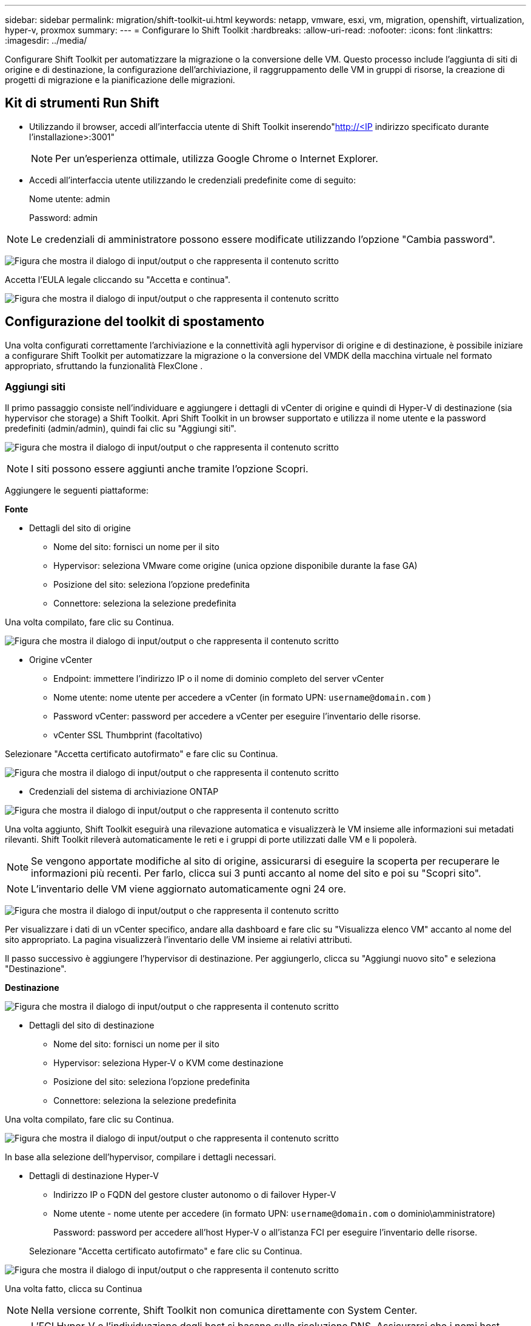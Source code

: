 ---
sidebar: sidebar 
permalink: migration/shift-toolkit-ui.html 
keywords: netapp, vmware, esxi, vm, migration, openshift, virtualization, hyper-v, proxmox 
summary:  
---
= Configurare lo Shift Toolkit
:hardbreaks:
:allow-uri-read: 
:nofooter: 
:icons: font
:linkattrs: 
:imagesdir: ../media/


[role="lead"]
Configurare Shift Toolkit per automatizzare la migrazione o la conversione delle VM. Questo processo include l'aggiunta di siti di origine e di destinazione, la configurazione dell'archiviazione, il raggruppamento delle VM in gruppi di risorse, la creazione di progetti di migrazione e la pianificazione delle migrazioni.



== Kit di strumenti Run Shift

* Utilizzando il browser, accedi all'interfaccia utente di Shift Toolkit inserendo"http://<IP[] indirizzo specificato durante l'installazione>:3001"
+

NOTE: Per un'esperienza ottimale, utilizza Google Chrome o Internet Explorer.

* Accedi all'interfaccia utente utilizzando le credenziali predefinite come di seguito:
+
Nome utente: admin

+
Password: admin




NOTE: Le credenziali di amministratore possono essere modificate utilizzando l'opzione "Cambia password".

image:shift-toolkit-018.png["Figura che mostra il dialogo di input/output o che rappresenta il contenuto scritto"]

Accetta l'EULA legale cliccando su "Accetta e continua".

image:shift-toolkit-019.png["Figura che mostra il dialogo di input/output o che rappresenta il contenuto scritto"]



== Configurazione del toolkit di spostamento

Una volta configurati correttamente l'archiviazione e la connettività agli hypervisor di origine e di destinazione, è possibile iniziare a configurare Shift Toolkit per automatizzare la migrazione o la conversione del VMDK della macchina virtuale nel formato appropriato, sfruttando la funzionalità FlexClone .



=== Aggiungi siti

Il primo passaggio consiste nell'individuare e aggiungere i dettagli di vCenter di origine e quindi di Hyper-V di destinazione (sia hypervisor che storage) a Shift Toolkit.  Apri Shift Toolkit in un browser supportato e utilizza il nome utente e la password predefiniti (admin/admin), quindi fai clic su "Aggiungi siti".

image:shift-toolkit-020.png["Figura che mostra il dialogo di input/output o che rappresenta il contenuto scritto"]


NOTE: I siti possono essere aggiunti anche tramite l'opzione Scopri.

Aggiungere le seguenti piattaforme:

*Fonte*

* Dettagli del sito di origine
+
** Nome del sito: fornisci un nome per il sito
** Hypervisor: seleziona VMware come origine (unica opzione disponibile durante la fase GA)
** Posizione del sito: seleziona l'opzione predefinita
** Connettore: seleziona la selezione predefinita




Una volta compilato, fare clic su Continua.

image:shift-toolkit-021.png["Figura che mostra il dialogo di input/output o che rappresenta il contenuto scritto"]

* Origine vCenter
+
** Endpoint: immettere l'indirizzo IP o il nome di dominio completo del server vCenter
** Nome utente: nome utente per accedere a vCenter (in formato UPN: `username@domain.com` )
** Password vCenter: password per accedere a vCenter per eseguire l'inventario delle risorse.
** vCenter SSL Thumbprint (facoltativo)




Selezionare "Accetta certificato autofirmato" e fare clic su Continua.

image:shift-toolkit-022.png["Figura che mostra il dialogo di input/output o che rappresenta il contenuto scritto"]

* Credenziali del sistema di archiviazione ONTAP


image:shift-toolkit-023.png["Figura che mostra il dialogo di input/output o che rappresenta il contenuto scritto"]

Una volta aggiunto, Shift Toolkit eseguirà una rilevazione automatica e visualizzerà le VM insieme alle informazioni sui metadati rilevanti.  Shift Toolkit rileverà automaticamente le reti e i gruppi di porte utilizzati dalle VM e li popolerà.


NOTE: Se vengono apportate modifiche al sito di origine, assicurarsi di eseguire la scoperta per recuperare le informazioni più recenti.  Per farlo, clicca sui 3 punti accanto al nome del sito e poi su "Scopri sito".


NOTE: L'inventario delle VM viene aggiornato automaticamente ogni 24 ore.

image:shift-toolkit-024.png["Figura che mostra il dialogo di input/output o che rappresenta il contenuto scritto"]

Per visualizzare i dati di un vCenter specifico, andare alla dashboard e fare clic su "Visualizza elenco VM" accanto al nome del sito appropriato.  La pagina visualizzerà l'inventario delle VM insieme ai relativi attributi.

Il passo successivo è aggiungere l'hypervisor di destinazione.  Per aggiungerlo, clicca su "Aggiungi nuovo sito" e seleziona "Destinazione".

*Destinazione*

image:shift-toolkit-025.png["Figura che mostra il dialogo di input/output o che rappresenta il contenuto scritto"]

* Dettagli del sito di destinazione
+
** Nome del sito: fornisci un nome per il sito
** Hypervisor: seleziona Hyper-V o KVM come destinazione
** Posizione del sito: seleziona l'opzione predefinita
** Connettore: seleziona la selezione predefinita




Una volta compilato, fare clic su Continua.

image:shift-toolkit-026.png["Figura che mostra il dialogo di input/output o che rappresenta il contenuto scritto"]

In base alla selezione dell'hypervisor, compilare i dettagli necessari.

* Dettagli di destinazione Hyper-V
+
** Indirizzo IP o FQDN del gestore cluster autonomo o di failover Hyper-V
** Nome utente - nome utente per accedere (in formato UPN: `username@domain.com` o dominio\amministratore)
+
Password: password per accedere all'host Hyper-V o all'istanza FCI per eseguire l'inventario delle risorse.

+
Selezionare "Accetta certificato autofirmato" e fare clic su Continua.





image:shift-toolkit-027.png["Figura che mostra il dialogo di input/output o che rappresenta il contenuto scritto"]

Una volta fatto, clicca su Continua


NOTE: Nella versione corrente, Shift Toolkit non comunica direttamente con System Center.


NOTE: L'FCI Hyper-V e l'individuazione degli host si basano sulla risoluzione DNS.  Assicurarsi che i nomi host siano risolvibili dalla VM di Shift Toolkit.  Se la risoluzione non riesce, aggiornare il file host (C:\Windows\System32\drivers\etc\hosts) e riprovare l'operazione di rilevamento.

* Sistema di archiviazione ONTAP *

image:shift-toolkit-028.png["Figura che mostra il dialogo di input/output o che rappresenta il contenuto scritto"]


NOTE: Il sistema di archiviazione di origine e di destinazione deve essere lo stesso, poiché la conversione del formato del disco avviene a livello di volume e all'interno dello stesso volume.

image:shift-toolkit-029.png["Figura che mostra il dialogo di input/output o che rappresenta il contenuto scritto"]

Il passaggio successivo consiste nel raggruppare le VM richieste nei rispettivi gruppi di migrazione come gruppi di risorse.



== Raggruppamenti di risorse

Una volta aggiunte le piattaforme, raggruppa le VM che desideri migrare o convertire in gruppi di risorse.  I gruppi di risorse del toolkit Shift consentono di raggruppare un set di VM dipendenti in gruppi logici che contengono i rispettivi ordini di avvio e ritardi di avvio.


NOTE: Prima di creare i gruppi di risorse, assicurarsi che i Qtree siano predisposti (come indicato nella sezione dei prerequisiti).

Per iniziare a creare gruppi di risorse, fare clic sulla voce di menu "Crea nuovo gruppo di risorse".

. Per accedere ai gruppi di risorse, fare clic su "Crea nuovo gruppo di risorse".
+
image:shift-toolkit-030.png["Figura che mostra il dialogo di input/output o che rappresenta il contenuto scritto"]

. Nel "Nuovo gruppo di risorse", seleziona il sito di origine dal menu a discesa e fai clic su "Crea"
. Fornire i dettagli del gruppo di risorse e selezionare il flusso di lavoro.  Il flusso di lavoro offre due opzioni
+
.. Migrazione basata su cloni: esegue la migrazione end-to-end della VM dall'hypervisor di origine all'hypervisor di destinazione.
.. Conversione basata su clonazione: esegue la conversione del formato del disco nel tipo di hypervisor selezionato.
+
image:shift-toolkit-031.png["Figura che mostra il dialogo di input/output o che rappresenta il contenuto scritto"]



. Clicca su "Continua"
. Selezionare le VM appropriate utilizzando l'opzione di ricerca. L'opzione di filtro predefinita è "Datastore".
+

NOTE: Spostare le VM da convertire o migrare in un datastore designato su un SVM ONTAP appena creato prima della conversione.  Ciò consente di isolare il datastore NFS di produzione e il datastore designato può essere utilizzato per lo staging delle macchine virtuali.

+
image:shift-toolkit-032.png["Figura che mostra il dialogo di input/output o che rappresenta il contenuto scritto"]

+

NOTE: In questo contesto, il menu a discesa dei datastore mostrerà solo i datastore NFSv3.  Gli archivi dati NFSv4 non verranno visualizzati.

+
image:shift-toolkit-033.png["Figura che mostra il dialogo di input/output o che rappresenta il contenuto scritto"]

. Aggiorna i dettagli della migrazione selezionando "Sito di destinazione", "Voce Hyper-V di destinazione" e mapping tra Datastore e Qtree.
+
image:shift-toolkit-034.png["Figura che mostra il dialogo di input/output o che rappresenta il contenuto scritto"]

+

NOTE: Assicurarsi che il percorso di destinazione (in cui sono archiviate le VM convertite) sia impostato su un qtree quando si convertono le VM da ESX a Hyper-V. Impostare il percorso di destinazione sul qtree appropriato.

+

NOTE: È possibile creare più qtree e utilizzarli per archiviare i dischi VM convertiti.

. Selezionare l'ordine di avvio e il ritardo di avvio (sec) per tutte le VM selezionate.  Imposta l'ordine della sequenza di accensione selezionando ogni macchina virtuale e impostandone la priorità.  3 è il valore predefinito per tutte le macchine virtuali.
+
Le opzioni sono le seguenti:

+
1 – La prima macchina virtuale ad accendersi 3 – Predefinito 5 – L’ultima macchina virtuale ad accendersi

+
image:shift-toolkit-035.png["Figura che mostra il dialogo di input/output o che rappresenta il contenuto scritto"]

. Fare clic su "Crea gruppo di risorse".
+
image:shift-toolkit-036.png["Figura che mostra il dialogo di input/output o che rappresenta il contenuto scritto"]

+

NOTE: Nel caso in cui sia necessario modificare il gruppo di risorse per aggiungere o rimuovere macchine virtuali, utilizzare i 3 punti accanto al nome del gruppo di risorse e selezionare "Modifica gruppo di risorse".





=== Progetti

Per migrare o convertire macchine virtuali è necessario un piano.  Selezionare le piattaforme hypervisor di origine e di destinazione dal menu a discesa e scegliere i gruppi di risorse da includere in questo progetto, insieme al raggruppamento delle modalità di accensione delle applicazioni (ad esempio controller di dominio, quindi livello 1, quindi livello 2, ecc.).  Spesso vengono anche chiamati piani di migrazione.  Per definire il progetto, vai alla scheda "Progetti" e clicca su "Crea nuovo progetto".

Per iniziare a creare un progetto, fare clic su "Crea nuovo progetto".

. Accedi a Blueprints, clicca su "Crea nuovo Blueprint".
+
image:shift-toolkit-037.png["Figura che mostra il dialogo di input/output o che rappresenta il contenuto scritto"]

. Nel "Nuovo progetto", fornire un nome per il piano e aggiungere i mapping host necessari selezionando Sito di origine > vCenter associato, Sito di destinazione e hypervisor Hyper-V associato.
. Una volta completate le mappature, selezionare la mappatura del cluster e dell'host.
+
image:shift-toolkit-038.png["Figura che mostra il dialogo di input/output o che rappresenta il contenuto scritto"]

. Seleziona Dettagli gruppo risorse e clicca su "Continua"
+
image:shift-toolkit-039.png["Figura che mostra il dialogo di input/output o che rappresenta il contenuto scritto"]

. Imposta l'ordine di esecuzione per il gruppo di risorse.  Questa opzione consente di selezionare la sequenza delle operazioni quando sono presenti più gruppi di risorse.
. Una volta fatto, seleziona Network Mapping sullo switch virtuale appropriato.  Gli switch virtuali dovrebbero essere già predisposti in Hyper-V.
+
image:shift-toolkit-040.png["Figura che mostra il dialogo di input/output o che rappresenta il contenuto scritto"]

+

NOTE: Sul lato Hyper-V, il tipo di switch virtuale "Esterno" è l'unica opzione supportata per la selezione della rete.

+

NOTE: Per la migrazione di prova, la selezione predefinita è "Non configurare la rete" e Shift Toolkit non esegue l'assegnazione dell'indirizzo IP.  Una volta convertito il disco e acquistata la macchina virtuale sul lato Hyper-V, assegnare manualmente gli switch di rete bubble per evitare qualsiasi collisione con la rete di produzione.

+
image:shift-toolkit-041.png["Figura che mostra il dialogo di input/output o che rappresenta il contenuto scritto"]

. In base alla selezione delle VM, le mappature di archiviazione verranno selezionate automaticamente.
+

NOTE: Assicurarsi che il qtree sia stato predisposto in anticipo e che siano state assegnate le autorizzazioni necessarie affinché la macchina virtuale possa essere creata e accesa dalla condivisione SMB.

. Nei dettagli della VM, fornire l'account di servizio e credenziali utente valide per ciascun tipo di sistema operativo.  Viene utilizzato per connettersi alla macchina virtuale per creare ed eseguire determinati script necessari per rimuovere gli strumenti VMware ed eseguire il backup dei dettagli di configurazione IP.
+
.. Per i sistemi operativi basati su Windows, si consiglia di utilizzare un utente con privilegi di amministratore locale.  È possibile utilizzare anche le credenziali di dominio, ma prima della conversione è necessario assicurarsi che sulla macchina virtuale sia presente un profilo utente, altrimenti le credenziali di dominio non funzioneranno, poiché cercheranno l'autenticazione del dominio in assenza di una rete connessa.
.. Nel caso di VM guest basate su distribuzioni Linux, fornire un utente in grado di eseguire comandi sudo senza password, ovvero l'utente dovrebbe far parte dell'elenco sudoers o essere aggiunto come nuovo file di configurazione alla cartella /etc/sudoers.d/.
+
image:shift-toolkit-042.png["Figura che mostra il dialogo di input/output o che rappresenta il contenuto scritto"]



. Di nuovo, in Dettagli VM, seleziona l'opzione di configurazione IP pertinente.  Per impostazione predefinita, è selezionata l'opzione "Non configurare".
+
.. Per migrare le VM con gli stessi IP dal sistema di origine, selezionare "Mantieni IP".
.. Per migrare le VM utilizzando IP statici nel sistema di origine e assegnare DHCP alle VM di destinazione, selezionare "DHCP".
+
Per il corretto funzionamento di questa funzionalità, assicurarsi che siano soddisfatti i seguenti requisiti:

+
*** Assicurarsi che le VM siano accese durante la fase prepareVM e fino all'orario di migrazione pianificato.
*** Per le VM VMware, assicurarsi che VMware Tools sia installato.
*** Assicurarsi che lo script di preparazione venga eseguito sulla macchina virtuale di origine da un account con privilegi di amministratore sul sistema operativo Windows e con privilegi sudo senza opzione password sulla distribuzione basata su Linux per creare cron job.




. Il passaggio successivo è la configurazione della VM.
+
.. Facoltativamente, è possibile ridimensionare i parametri CPU/RAM delle VM, il che può essere molto utile per il ridimensionamento.
.. Sostituzione dell'ordine di avvio: modifica anche l'ordine di avvio e il ritardo di avvio (sec) per tutte le VM selezionate nei gruppi di risorse.  Questa è un'opzione aggiuntiva per modificare l'ordine di avvio se sono necessarie modifiche rispetto a quanto selezionato durante la selezione dell'ordine di avvio del gruppo di risorse.  Per impostazione predefinita, viene utilizzato l'ordine di avvio selezionato durante la selezione del gruppo di risorse; tuttavia, è possibile apportare modifiche in questa fase.
.. Accensione: deselezionare questa opzione se il flusso di lavoro non deve accendere la macchina virtuale.  L'opzione predefinita è ON, il che significa che la VM sarà accesa.
.. Rimuovi gli strumenti VMware: Shift Toolkit rimuove gli strumenti VMware dopo la conversione.  Questa opzione è selezionata per impostazione predefinita.  Questa opzione può essere deselezionata se si prevede di eseguire script personalizzati del cliente.
.. Generazione: il toolkit Shift utilizza la seguente regola pratica e imposta per impostazione predefinita quella appropriata: Gen1 > BIOS e Gen2 > EFI.  Per questa opzione non è possibile effettuare alcuna selezione.
.. Mantieni MAC: è possibile mantenere l'indirizzo MAC delle rispettive VM per superare le difficoltà di licenza per le applicazioni che si basano su MAC.
.. Sostituzione dell'account di servizio: questa opzione consente di specificare un account di servizio separato se non è possibile utilizzare quello globale.
+
image:shift-toolkit-043.png["Figura che mostra il dialogo di input/output o che rappresenta il contenuto scritto"]



. Fare clic su "Continua".
. Nel passaggio successivo, pianifica la migrazione selezionando la casella di controllo per impostare la data e l'ora.  Assicurarsi che tutte le macchine virtuali (VM) siano preparate e spente prima della data pianificata.  Una volta fatto, clicca su "Crea progetto".
+
image:shift-toolkit-044.png["Figura che mostra il dialogo di input/output o che rappresenta il contenuto scritto"]

+

NOTE: Durante la pianificazione, scegli una data che sia almeno 30 minuti avanti rispetto all'orario corrente di Shift VM.  Ciò serve a garantire che il flusso di lavoro abbia tempo sufficiente per preparare le VM all'interno del gruppo di risorse.

. Una volta creato il progetto, viene avviato un processo prepareVM che esegue automaticamente gli script sulle VM di origine per prepararle alla migrazione
+
image:shift-toolkit-045.png["Figura che mostra il dialogo di input/output o che rappresenta il contenuto scritto"]

+
Questo processo esegue uno script utilizzando il metodo invoke-VMScript per copiare gli script necessari per rimuovere gli strumenti VMware ed eseguire il backup dei dettagli della configurazione di rete, tra cui indirizzo IP, percorsi e informazioni DNS, che verranno utilizzati per mantenere le stesse impostazioni sulla VM di destinazione.

+
** Per i sistemi operativi basati su Windows, la posizione predefinita in cui vengono archiviati gli script di preparazione è la cartella "C:\ NetApp".
+
image:shift-toolkit-046.png["Figura che mostra il dialogo di input/output o che rappresenta il contenuto scritto"]

** Per le VM basate su Linux, la posizione predefinita in cui vengono archiviati gli script di preparazione è / NetApp e la directory /opt.
+
image:shift-toolkit-047.png["Figura che mostra il dialogo di input/output o che rappresenta il contenuto scritto"]

+

NOTE: Per una macchina virtuale sorgente Linux che esegue CentOS o Red Hat, il toolkit Shift è intelligente e installa automaticamente i driver Hyper-V necessari.  Questi driver devono essere presenti nella VM di origine prima della conversione del disco per garantire che la VM possa avviarsi correttamente dopo la conversione.

+

NOTE: Per informazioni dettagliate, fare riferimento alink:https://access.redhat.com/solutions/3465011["Sistema bloccato in dracut dopo la migrazione di una VM RHEL a Hyper-V"] .

+
Una volta completato correttamente il processo prepareVM (come mostrato nello screenshot qui sotto), le VM sono pronte per la migrazione e lo stato del blueprint verrà aggiornato in "Attivo".

+
image:shift-toolkit-048.png["Figura che mostra il dialogo di input/output o che rappresenta il contenuto scritto"]

+
image:shift-toolkit-049.png["Figura che mostra il dialogo di input/output o che rappresenta il contenuto scritto"]

+
La migrazione avverrà ora all'ora impostata oppure può essere avviata manualmente cliccando sull'opzione Migra.







== Monitoraggio e dashboard

Monitorare lo stato dei lavori utilizzando Job Monitoring.

image:shift-toolkit-076.png["Figura che mostra il dialogo di input/output o che rappresenta il contenuto scritto"]

Grazie all'interfaccia utente intuitiva, puoi valutare con sicurezza lo stato della migrazione, della conversione e dei progetti.  Ciò consente agli amministratori di identificare rapidamente i piani riusciti, falliti o parzialmente falliti, insieme al numero di VM migrate o convertite.

image:shift-toolkit-077.png["Figura che mostra il dialogo di input/output o che rappresenta il contenuto scritto"]



== Impostazioni avanzate

Shift Toolkit fornisce impostazioni avanzate a cui è possibile accedere facendo clic sull'icona Impostazioni nella barra degli strumenti in alto.

image:shift-toolkit-078.png["Figura che mostra il dialogo di input/output o che rappresenta il contenuto scritto"]



=== CredSSP

Shift sfrutta Credential Security Service Provider (CredSSP) per gestire il trasferimento delle credenziali.  Durante il processo di conversione, il server Shift esegue una serie di script sul sistema operativo guest della VM in fase di conversione.  Le credenziali per eseguire questi script vengono trasmesse tramite un "doppio salto" dal server Shift al sistema operativo guest tramite il server Hyper-V.

image:shift-toolkit-079.png["Figura che mostra il dialogo di input/output o che rappresenta il contenuto scritto"]

*Configurazione del server Shift come client CredSSP:*

La procedura guidata "Impostazioni avanzate" configura automaticamente il server Shift come client CredSSP.  In questo modo il server Shift potrà delegare le credenziali ai server Hyper-V.

*Cosa succede dietro le quinte:*

Il toolkit Shift esegue una serie di comandi per configurarsi come client, consentendogli di gestire gli host Hyper-V.  Questo processo comporta l'impostazione delle configurazioni necessarie.

* Esegue questi comandi:
+
** Set-Item WSMan:\localhost\Client\TrustedHosts -Value "fqdn-of-hyper-v-host"
** Enable-WSManCredSSP - Role client -DelegateComputer "fqdn-of-hyper-v-host"


* Configura i seguenti criteri di gruppo:
+
** Configurazione computer > Modelli amministrativi > Sistema > Delega credenziali > Consenti delega di nuove credenziali con autenticazione server solo NTLM




Selezionare Abilita e aggiungere wsman/fqdn-of-hyper-v-host.

*Configurazione del server Hyper-V come server CredSSP*

Utilizzare il cmdlet Enable-WSManCredSSP sul server Hyper-V per configurare il server Hyper-V come server CredSSP, consentendo al server Hyper-V di ricevere credenziali dal server Shift.

Sull'host Hyper-V in cui le macchine virtuali verranno fornite dal server Shift Toolkit, aprire una sessione di Windows PowerShell come amministratore ed eseguire i seguenti comandi:

. Abilita-PSRemoting
. Enable-WSManCredSSP - Server di ruolo




=== Spavalderia

La pagina Swagger nelle impostazioni Avanzate consente l'interazione con le API disponibili.  Le risorse disponibili tramite l'API REST del toolkit Shift sono organizzate in categorie, come mostrato nella pagina della documentazione dell'API Swagger.  Di seguito viene presentata una breve descrizione di ciascuna risorsa con i relativi percorsi di base, insieme ad ulteriori considerazioni sull'utilizzo, ove opportuno.

image:shift-toolkit-080.png["Figura che mostra il dialogo di input/output o che rappresenta il contenuto scritto"]

*Sessione*

È possibile utilizzare questa API per accedere al server del toolkit Shift.  Questa API restituisce un token di autorizzazione utente che viene utilizzato per autenticare le richieste successive.

* Inizia una sessione
* Convalidare una sessione
* Ottieni tutti gli ID di sessione
* Termina una sessione


*Connettore*

* Aggiungi un connettore
* Ottieni i dettagli di tutti i connettori
* Aggiorna i dettagli del connettore tramite ID
* Ottieni i dettagli del connettore tramite ID


*Inquilino*

Utilizzare le API per eseguire operazioni di aggiunta e ottenimento

* Aggiungi inquilino
* Ottieni tutti gli inquilini


*Utente*

Utilizzare le API per eseguire operazioni di aggiunta, ottenimento, modifica e accettazione

* Aggiungi utente
* Ottieni tutti gli utenti
* Cambia la password dell'utente
* Accetta l'EULA


*CredSSP*

Utilizzare le API per eseguire operazioni di abilitazione e ottenimento

* Abilita credssp
* Ottieni lo stato di credssp


*Sito*

Utilizzare le API per eseguire operazioni di ottenimento, aggiunta, eliminazione e aggiornamento

* Ottieni il conteggio del sito
* Ottieni tutti i dettagli del sito
* Aggiungi un sito
* Ottieni i dettagli del sito tramite ID
* Elimina un sito tramite ID
* Aggiungi un ambiente virtuale a un sito
* Aggiungere un ambiente di archiviazione a un sito
* Ottieni i dettagli dell'ambiente virtuale per un sito
* Aggiorna i dettagli dell'ambiente virtuale per un sito
* Elimina i dettagli dell'ambiente virtuale per un sito
* Ottieni i dettagli dell'ambiente di archiviazione per un sito
* Aggiorna i dettagli dell'ambiente di archiviazione per un sito
* Elimina i dettagli dell'ambiente di archiviazione per un sito


*Scoperta*

Utilizzare le API per eseguire operazioni di scoperta e ottenimento

* Scopri il sito di origine
* Ottieni tutte le richieste di scoperta per il sito di origine
* Scopri il sito di destinazione
* Ottieni tutte le richieste di scoperta per il sito di destinazione
* Ottieni i passaggi di individuazione per il sito di origine in base all'ID
* Ottieni i passaggi di scoperta per il sito di destinazione in base all'ID


*VM*

Utilizzare le API per eseguire operazioni di ottenimento

* Ottieni VM per un sito e un ambiente virtuale nella sorgente
* Ottieni VM non protette per un sito e un ambiente virtuale
* Ottieni il conteggio delle VM
* Ottieni il conteggio delle VM protette


*Risorsa*

Utilizzare le API per eseguire operazioni di ottenimento

* Ottieni dettagli sulle risorse per un sito e un ambiente virtuale
* Ottieni il conteggio delle risorse del sito di origine


*Gruppo di risorse*

Utilizzare le API per eseguire operazioni di aggiunta, aggiornamento e ottenimento

* Ottieni il conteggio del gruppo di protezione
* Ottieni tutti i dettagli del gruppo di protezione
* Aggiungi un gruppo di protezione
* Ottieni i dettagli di un gruppo di protezione tramite ID
* Elimina un gruppo di protezione per ID
* Aggiorna i dettagli del gruppo di protezione tramite ID
* Ottieni le VM di un gruppo di protezione tramite ID
* Ottieni i progetti contenenti il gruppo di protezione


*Progetto*

Utilizzare le API per eseguire operazioni di aggiunta, aggiornamento e ottenimento

* Ottieni il conteggio dei progetti
* Ottieni tutti i dettagli del Blueprint
* Aggiungi un progetto
* Ottieni i dettagli del progetto tramite ID
* Elimina il progetto per ID
* Aggiorna i dettagli del progetto per Id
* Ottieni le VM di un progetto
* Ottieni lo stato di alimentazione delle VM presenti nel progetto
* Ottieni il conteggio del progetto
* Ottieni tutti i dettagli del progetto


*Conformità*

Utilizzare le API per eseguire operazioni di aggiunta e ottenimento

* Ottieni il risultato del controllo di conformità per un progetto
* Ottieni lo stato finale del controllo di conformità per un progetto
* Aggiungi su richiesta un nuovo controllo di conformità per un progetto


*Esecuzione*

Utilizzare le API per eseguire operazioni di ottenimento

* Ottieni tutti i dettagli dell'esecuzione
* Ottieni i dettagli dell'esecuzione in corso
* Ottieni il conteggio delle esecuzioni
* Ottieni il conteggio delle esecuzioni in corso
* Ottieni i passaggi per l'ID di esecuzione


*Recupero*

Utilizzare le API per eseguire operazioni di aggiunta e ottenimento

* Aggiungi una nuova richiesta di esecuzione per un Blueprint
* Aggiungi una richiesta di ripetizione dell'esecuzione per un Blueprint
* Ottieni gli stati di esecuzione di tutti i Blueprint
* Ottieni lo stato di esecuzione per l'ID Blueprint


*Blocco di script*

Utilizzare le API per eseguire operazioni di get e update

* Ottieni tutti i metadati degli script
* Ottieni i metadati dello script per ID
* Ottieni tutti i metadati di aggiornamento
* Esegui script




=== Blocco di script

Il blocco di script all'interno del toolkit Shift fornisce un codice di esempio che aiuta ad automatizzare, integrare e sviluppare funzionalità tramite API interne ed esterne disponibili.  Nella sezione Esempi di codice nel blocco script, esplora e scarica gli esempi scritti dal team di automazione di Shift Toolkit e dai membri della community.  Utilizza gli esempi per iniziare con attività di automazione, gestione o integrazione.

image:shift-toolkit-081.png["Figura che mostra il dialogo di input/output o che rappresenta il contenuto scritto"]

Ecco un esempio di script PowerShell che può essere utilizzato per eliminare un processo specifico nell'interfaccia utente di Shift.  Questa funzionalità non è disponibile tramite il flusso di lavoro, ma può essere ottenuta tramite il blocco di script.  Lo stesso script è disponibile anche come script bat, che può essere eseguito facilmente scaricandolo e richiamandolo.

image:shift-toolkit-082.png["Figura che mostra il dialogo di input/output o che rappresenta il contenuto scritto"]

L'obiettivo qui è fornire script di esempio per eseguire operazioni del giorno 0 e del giorno N per hypervisor specifici utilizzando le API del toolkit Shift e le rispettive API pubblicate dell'hypervisor.



== Ambienti SAN

Come requisito fondamentale del toolkit Shift, le VM da convertire devono risiedere in un ambiente NAS (NFS per ESX).  Se le VM risiedono in un ambiente SAN (iSCSI, FC, FCoE, NVMeFC), è necessario migrarle in un ambiente NAS prima della conversione.

image:shift-toolkit-083.png["Figura che mostra il dialogo di input/output o che rappresenta il contenuto scritto"]

L'approccio sopra descritto descrive un tipico ambiente SAN in cui le VM sono archiviate in un datastore SAN.  Le VM da convertire da ESX a Hyper-V, insieme ai relativi dischi, vengono prima migrate su un data store NFS con VMware vSphere Storage vMotion.  Il toolkit Shift utilizza FlexClone per convertire le VM da ESX a Hyper-V. Le VM convertite (insieme ai relativi dischi) risiedono su una condivisione CIFS.  Le VM convertite (insieme ai relativi dischi) vengono migrate nuovamente nel CSV abilitato per SAN con Hyper-V Storage Live Migration.


NOTE: La migrazione della VM live potrebbe non riuscire se i nodi hanno set di capacità di processo diversi.  Questa operazione può essere gestita impostando "Migrazione a un computer fisico con un processore diverso".  Questo script è disponibile nel blocco script.
